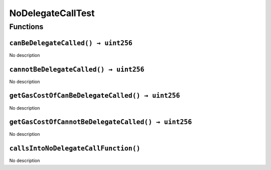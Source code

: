 NoDelegateCallTest
==================

Functions
---------

``canBeDelegateCalled() → uint256``
~~~~~~~~~~~~~~~~~~~~~~~~~~~~~~~~~~~

No description

``cannotBeDelegateCalled() → uint256``
~~~~~~~~~~~~~~~~~~~~~~~~~~~~~~~~~~~~~~

No description

``getGasCostOfCanBeDelegateCalled() → uint256``
~~~~~~~~~~~~~~~~~~~~~~~~~~~~~~~~~~~~~~~~~~~~~~~

No description

``getGasCostOfCannotBeDelegateCalled() → uint256``
~~~~~~~~~~~~~~~~~~~~~~~~~~~~~~~~~~~~~~~~~~~~~~~~~~

No description

``callsIntoNoDelegateCallFunction()``
~~~~~~~~~~~~~~~~~~~~~~~~~~~~~~~~~~~~~

No description

